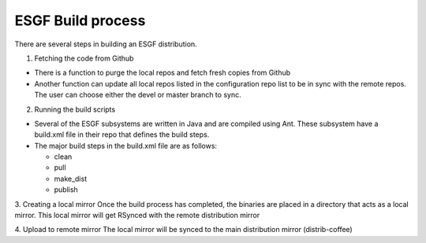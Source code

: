 ESGF Build process
------------------
There are several steps in building an ESGF distribution.

1.  Fetching the code from Github

-   There is a function to purge the local repos and fetch fresh copies from Github

-   Another function can update all local repos listed in the configuration repo list to be in sync with the remote repos.  The user can choose either the devel or master branch to sync.

2.  Running the build scripts

-   Several of the ESGF subsystems are written in Java and are compiled using Ant.  These subsystem have a build.xml file in their repo that defines the build steps.

-   The major build steps in the build.xml file are as follows:

    *   clean

    *   pull

    *   make_dist

    *   publish

3. Creating a local mirror
Once the build process has completed, the binaries are placed in a directory that acts as a local mirror.  This local mirror will get RSynced with the remote distribution mirror

4. Upload to remote mirror
The local mirror will be synced to the main distribution mirror (distrib-coffee)
